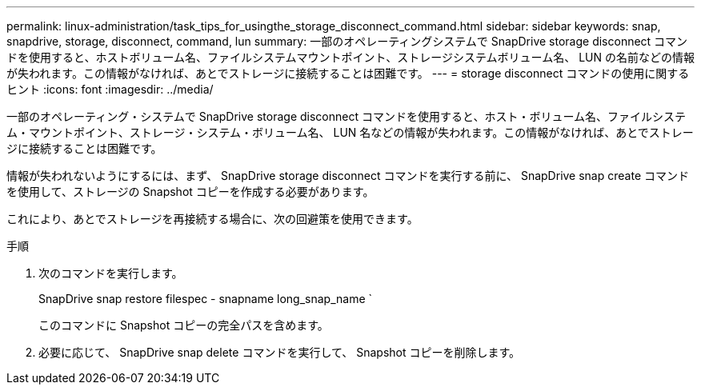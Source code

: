 ---
permalink: linux-administration/task_tips_for_usingthe_storage_disconnect_command.html 
sidebar: sidebar 
keywords: snap, snapdrive, storage, disconnect, command, lun 
summary: 一部のオペレーティングシステムで SnapDrive storage disconnect コマンドを使用すると、ホストボリューム名、ファイルシステムマウントポイント、ストレージシステムボリューム名、 LUN の名前などの情報が失われます。この情報がなければ、あとでストレージに接続することは困難です。 
---
= storage disconnect コマンドの使用に関するヒント
:icons: font
:imagesdir: ../media/


[role="lead"]
一部のオペレーティング・システムで SnapDrive storage disconnect コマンドを使用すると、ホスト・ボリューム名、ファイルシステム・マウントポイント、ストレージ・システム・ボリューム名、 LUN 名などの情報が失われます。この情報がなければ、あとでストレージに接続することは困難です。

情報が失われないようにするには、まず、 SnapDrive storage disconnect コマンドを実行する前に、 SnapDrive snap create コマンドを使用して、ストレージの Snapshot コピーを作成する必要があります。

これにより、あとでストレージを再接続する場合に、次の回避策を使用できます。

.手順
. 次のコマンドを実行します。
+
SnapDrive snap restore filespec - snapname long_snap_name `

+
このコマンドに Snapshot コピーの完全パスを含めます。

. 必要に応じて、 SnapDrive snap delete コマンドを実行して、 Snapshot コピーを削除します。

